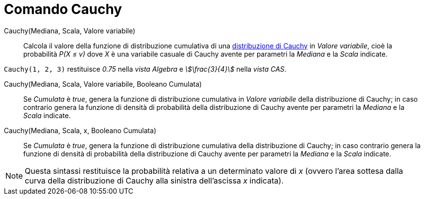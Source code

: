 = Comando Cauchy
:page-en: commands/Cauchy
ifdef::env-github[:imagesdir: /it/modules/ROOT/assets/images]

Cauchy(Mediana, Scala, Valore variabile)::
  Calcola il valore della funzione di distribuzione cumulativa di una http://en.wikipedia.org/wiki/it:Distribuzione_di_Cauchy[distribuzione di Cauchy] in _Valore variabile_, cioè la probabilità _P(X ≤ v)_ dove _X_ è una variabile casuale di Cauchy avente per parametri la _Mediana_ e la _Scala_ indicate.

[EXAMPLE]
====

`++Cauchy(1, 2, 3)++` restituisce _0.75_ nella _vista Algebra_ e _stem:[\frac{3}{4}]_ nella _vista CAS_.

====

Cauchy(Mediana, Scala, Valore variabile, Booleano Cumulata)::
Se _Cumulata_ è _true_, genera la funzione di distribuzione cumulativa in _Valore variabile_ della distribuzione di Cauchy; in caso
  contrario genera la funzione di densità di probabilità della distribuzione di Cauchy avente per parametri la _Mediana_ e la _Scala_ indicate.

Cauchy(Mediana, Scala, x, Booleano Cumulata)::
  Se _Cumulata_ è _true_, genera la funzione di distribuzione cumulativa della distribuzione di Cauchy; in caso
  contrario genera la funzione di densità di probabilità della distribuzione di Cauchy avente per parametri la _Mediana_ e la _Scala_ indicate.


[NOTE]
====

Questa sintassi restituisce la probabilità relativa a un determinato valore di _x_ (ovvero l'area sottesa dalla curva della
distribuzione di Cauchy alla sinistra dell'ascissa _x_ indicata).

====


